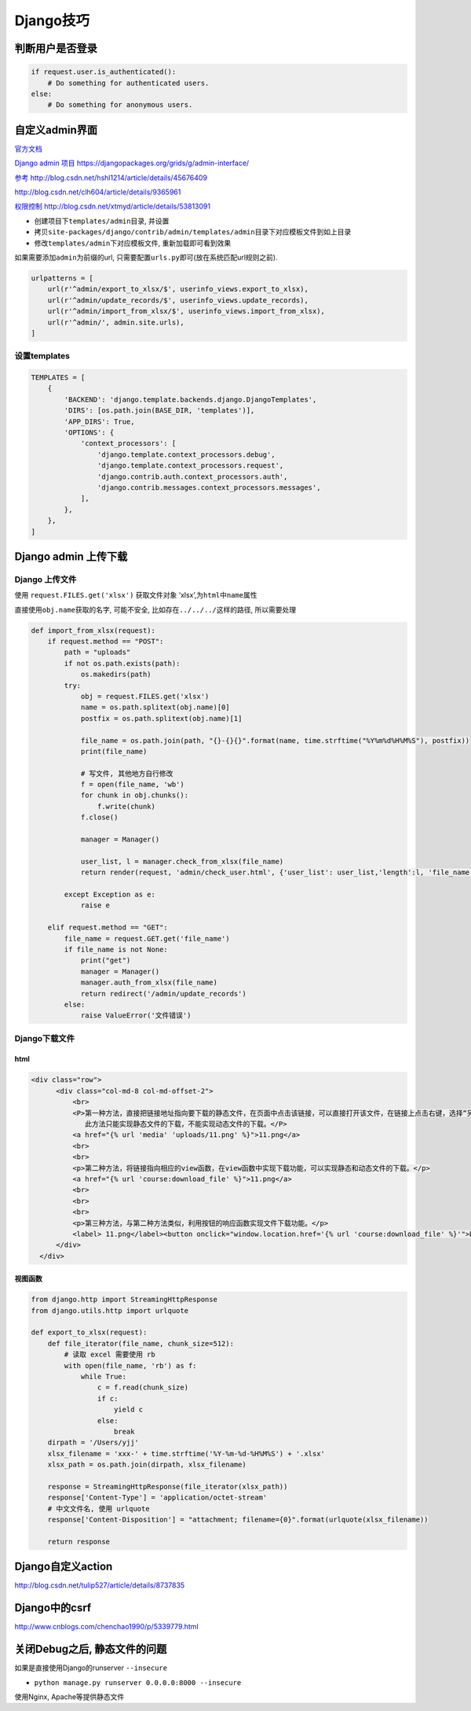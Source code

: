 Django技巧
==========

判断用户是否登录
----------------

.. code:: python

    if request.user.is_authenticated():
        # Do something for authenticated users.
    else:
        # Do something for anonymous users.

自定义admin界面
---------------

`官方文档 <https://docs.djangoproject.com/en/1.11/ref/contrib/admin/>`__

`Django admin 项目
https://djangopackages.org/grids/g/admin-interface/ <https://djangopackages.org/grids/g/admin-interface/>`__

`参考
http://blog.csdn.net/hshl1214/article/details/45676409 <http://blog.csdn.net/hshl1214/article/details/45676409>`__

http://blog.csdn.net/clh604/article/details/9365961

`权限控制
http://blog.csdn.net/xtmyd/article/details/53813091 <http://blog.csdn.net/xtmyd/article/details/53813091>`__

-  创建项目下\ ``templates/admin``\ 目录, 并设置
-  拷贝\ ``site-packages/django/contrib/admin/templates/admin``\ 目录下对应模板文件到如上目录
-  修改\ ``templates/admin``\ 下对应模板文件, 重新加载即可看到效果

如果需要添加\ ``admin``\ 为前缀的url,
只需要配置\ ``urls.py``\ 即可(放在系统匹配url规则之前).

.. code:: python

    urlpatterns = [
        url(r'^admin/export_to_xlsx/$', userinfo_views.export_to_xlsx),
        url(r'^admin/update_records/$', userinfo_views.update_records),
        url(r'^admin/import_from_xlsx/$', userinfo_views.import_from_xlsx),
        url(r'^admin/', admin.site.urls),
    ]

设置templates
~~~~~~~~~~~~~

.. code:: python

    TEMPLATES = [
        {
            'BACKEND': 'django.template.backends.django.DjangoTemplates',
            'DIRS': [os.path.join(BASE_DIR, 'templates')],
            'APP_DIRS': True,
            'OPTIONS': {
                'context_processors': [
                    'django.template.context_processors.debug',
                    'django.template.context_processors.request',
                    'django.contrib.auth.context_processors.auth',
                    'django.contrib.messages.context_processors.messages',
                ],
            },
        },
    ]

Django admin 上传下载
---------------------

Django 上传文件
~~~~~~~~~~~~~~~

使用 ``request.FILES.get('xlsx')`` 获取文件对象
‘xlsx’,为\ ``html``\ 中\ ``name``\ 属性

直接使用\ ``obj.name``\ 获取的名字, 可能不安全,
比如存在\ ``../../../``\ 这样的路径, 所以需要处理

.. code:: python

    def import_from_xlsx(request):
        if request.method == "POST":
            path = "uploads"
            if not os.path.exists(path):
                os.makedirs(path)
            try:
                obj = request.FILES.get('xlsx')
                name = os.path.splitext(obj.name)[0]
                postfix = os.path.splitext(obj.name)[1]

                file_name = os.path.join(path, "{}-{}{}".format(name, time.strftime("%Y%m%d%H%M%S"), postfix))
                print(file_name)

                # 写文件, 其他地方自行修改
                f = open(file_name, 'wb')
                for chunk in obj.chunks():
                    f.write(chunk)
                f.close()

                manager = Manager()

                user_list, l = manager.check_from_xlsx(file_name)
                return render(request, 'admin/check_user.html', {'user_list': user_list,'length':l, 'file_name':file_name })

            except Exception as e:
                raise e

        elif request.method == "GET":
            file_name = request.GET.get('file_name')
            if file_name is not None:
                print("get")
                manager = Manager()
                manager.auth_from_xlsx(file_name)
                return redirect('/admin/update_records')
            else:
                raise ValueError('文件错误')

Django下载文件
~~~~~~~~~~~~~~

html
^^^^

.. code:: html

    <div class="row">
          <div class="col-md-8 col-md-offset-2">
              <br>
              <P>第一种方法，直接把链接地址指向要下载的静态文件，在页面中点击该链接，可以直接打开该文件，在链接上点击右键，选择“另存为”可以保存该文件到本地硬盘。
                 此方法只能实现静态文件的下载，不能实现动态文件的下载。</P>
              <a href="{% url 'media' 'uploads/11.png' %}">11.png</a>
              <br>
              <br>
              <p>第二种方法，将链接指向相应的view函数，在view函数中实现下载功能，可以实现静态和动态文件的下载。</p>
              <a href="{% url 'course:download_file' %}">11.png</a>
              <br>
              <br>
              <br>
              <p>第三种方法，与第二种方法类似，利用按钮的响应函数实现文件下载功能。</p>
              <label> 11.png</label><button onclick="window.location.href='{% url 'course:download_file' %}'">Download</button>
          </div>
      </div>

视图函数
^^^^^^^^

.. code:: python

    from django.http import StreamingHttpResponse
    from django.utils.http import urlquote

    def export_to_xlsx(request):
        def file_iterator(file_name, chunk_size=512):
            # 读取 excel 需要使用 rb
            with open(file_name, 'rb') as f:
                while True:
                    c = f.read(chunk_size)
                    if c:
                        yield c
                    else:
                        break
        dirpath = '/Users/yjj'
        xlsx_filename = 'xxx-' + time.strftime('%Y-%m-%d-%H%M%S') + '.xlsx'
        xlsx_path = os.path.join(dirpath, xlsx_filename)

        response = StreamingHttpResponse(file_iterator(xlsx_path))
        response['Content-Type'] = 'application/octet-stream'
        # 中文文件名, 使用 urlquote
        response['Content-Disposition'] = "attachment; filename={0}".format(urlquote(xlsx_filename))

        return response

Django自定义action
------------------

http://blog.csdn.net/tulip527/article/details/8737835

Django中的csrf
--------------

http://www.cnblogs.com/chenchao1990/p/5339779.html

关闭Debug之后, 静态文件的问题
-----------------------------

如果是直接使用Django的runserver ``--insecure``

-  ``python manage.py runserver 0.0.0.0:8000 --insecure``

使用Nginx, Apache等提供静态文件
